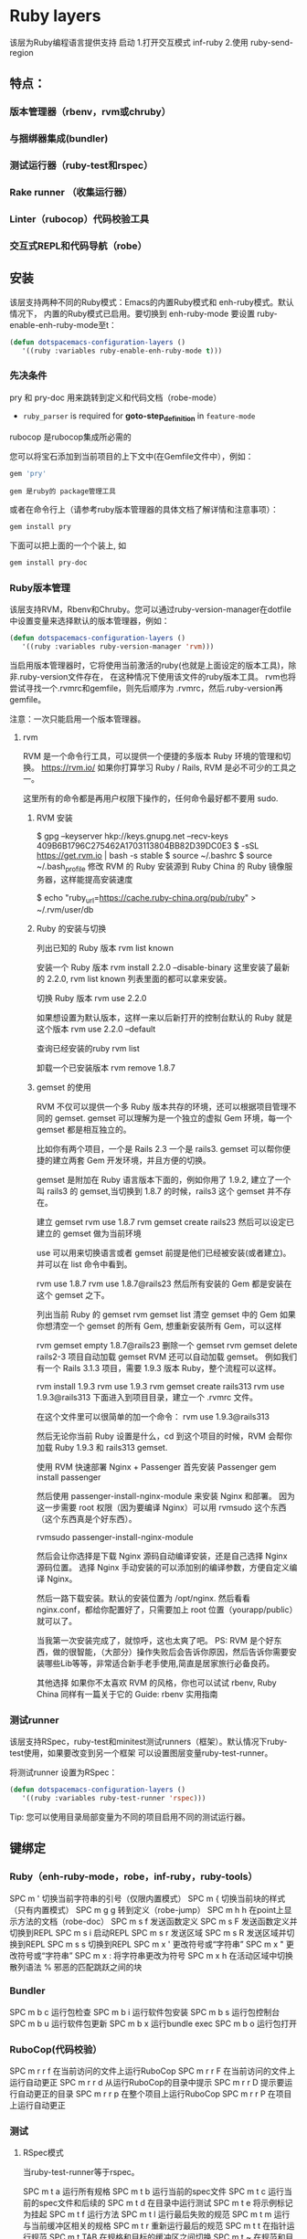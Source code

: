 * Ruby layers
  该层为Ruby编程语言提供支持
  启动 1.打开交互模式 inf-ruby
  2.使用 ruby-send-region
** 特点：
*** 版本管理器（rbenv，rvm或chruby）
*** 与捆绑器集成(bundler)
*** 测试运行器（ruby-test和rspec）
*** Rake runner （收集运行器）
*** Linter（rubocop）代码校验工具
*** 交互式REPL和代码导航（robe）
** 安装
该层支持两种不同的Ruby模式：Emacs的内置Ruby模式和 enh-ruby模式。默认情况下，
内置的Ruby模式已启用。要切换到 enh-ruby-mode 要设置 ruby-enable-enh-ruby-mode至t：
#+BEGIN_SRC emacs-lisp
  (defun dotspacemacs-configuration-layers ()
     '((ruby :variables ruby-enable-enh-ruby-mode t)))
#+END_SRC


*** 先决条件
pry 和 pry-doc 用来跳转到定义和代码文档（robe-mode）
- =ruby_parser= is required for *goto-step_definition* in =feature-mode=
rubocop 是rubocop集​​成所必需的

您可以将宝石添加到当前项目的上下文中(在Gemfile文件中），例如：

#+BEGIN_SRC ruby
  gem 'pry'
#+END_SRC
: gem 是ruby的 package管理工具
或者在命令行上（请参考ruby版本管理器的具体文档了解详情和注意事项）：
#+BEGIN_SRC sh
  gem install pry
#+END_SRC
下面可以把上面的一个个装上, 如
#+BEGIN_SRC sh
  gem install pry-doc
#+END_SRC

*** Ruby版本管理
    该层支持RVM，Rbenv和Chruby。您可以通过ruby-version-manager在dotfile
    中设置变量来选择默认的版本管理器，例如：
#+BEGIN_SRC emacs-lisp
  (defun dotspacemacs-configuration-layers ()
     '((ruby :variables ruby-version-manager 'rvm)))
#+END_SRC


当启用版本管理器时，它将使用当前激活的ruby(也就是上面设定的版本工具)，除非.ruby-version文件存在，
在这种情况下使用该文件的ruby版本工具。 rvm也将尝试寻找一个.rvmrc和gemfile，则先后顺序为
 .rvmrc，然后.ruby-version再gemfile。

注意：一次只能启用一个版本管理器。
**** rvm
     RVM 是一个命令行工具，可以提供一个便捷的多版本 Ruby 环境的管理和切换。
     https://rvm.io/
     如果你打算学习 Ruby / Rails, RVM 是必不可少的工具之一。

这里所有的命令都是再用户权限下操作的，任何命令最好都不要用 sudo.

***** RVM 安装
$ gpg --keyserver hkp://keys.gnupg.net --recv-keys 409B6B1796C275462A1703113804BB82D39DC0E3
$ \curl -sSL https://get.rvm.io | bash -s stable
$ source ~/.bashrc
$ source ~/.bash_profile
修改 RVM 的 Ruby 安装源到 Ruby China 的 Ruby 镜像服务器，这样能提高安装速度

$ echo "ruby_url=https://cache.ruby-china.org/pub/ruby" > ~/.rvm/user/db
***** Ruby 的安装与切换
列出已知的 Ruby 版本
rvm list known

安装一个 Ruby 版本
rvm install 2.2.0 --disable-binary
这里安装了最新的 2.2.0, rvm list known 列表里面的都可以拿来安装。

切换 Ruby 版本
rvm use 2.2.0

如果想设置为默认版本，这样一来以后新打开的控制台默认的 Ruby 就是这个版本
rvm use 2.2.0 --default 

查询已经安装的ruby
rvm list

卸载一个已安装版本
rvm remove 1.8.7
***** gemset 的使用
      RVM 不仅可以提供一个多 Ruby 版本共存的环境，还可以根据项目管理不同的 gemset.
      gemset 可以理解为是一个独立的虚拟 Gem 环境，每一个 gemset 都是相互独立的。
      
      比如你有两个项目，一个是 Rails 2.3 一个是 rails3. gemset 可以帮你便捷的建立两套 Gem 开发环境，并且方便的切换。

gemset 是附加在 Ruby 语言版本下面的，例如你用了 1.9.2, 建立了一个叫 rails3 的 gemset,当切换到 1.8.7 的时候，rails3 这个 gemset 并不存在。

建立 gemset
rvm use 1.8.7
rvm gemset create rails23
然后可以设定已建立的 gemset 做为当前环境

use 可以用来切换语言或者 gemset
前提是他们已经被安装(或者建立)。并可以在 list 命令中看到。

rvm use 1.8.7
rvm use 1.8.7@rails23
然后所有安装的 Gem 都是安装在这个 gemset 之下。

列出当前 Ruby 的 gemset
rvm gemset list
清空 gemset 中的 Gem
如果你想清空一个 gemset 的所有 Gem, 想重新安装所有 Gem，可以这样

rvm gemset empty 1.8.7@rails23
删除一个 gemset
rvm gemset delete rails2-3
项目自动加载 gemset
RVM 还可以自动加载 gemset。 例如我们有一个 Rails 3.1.3 项目，需要 1.9.3 版本 Ruby，整个流程可以这样。

rvm install 1.9.3
rvm use 1.9.3
rvm gemset create rails313
rvm use 1.9.3@rails313
下面进入到项目目录，建立一个 .rvmrc 文件。

在这个文件里可以很简单的加一个命令：
rvm use 1.9.3@rails313

然后无论你当前 Ruby 设置是什么，cd 到这个项目的时候，RVM 会帮你加载 Ruby 1.9.3 和 rails313 gemset.

使用 RVM 快速部署 Nginx + Passenger
首先安装 Passenger
gem install passenger

然后使用 passenger-install-nginx-module 来安装 Nginx 和部署。
因为这一步需要 root 权限（因为要编译 Nginx）可以用 rvmsudo 这个东西（这个东西真是个好东西）。

rvmsudo passenger-install-nginx-module

然后会让你选择是下载 Nginx 源码自动编译安装，还是自己选择 Nginx 源码位置。
选择 Nginx 手动安装的可以添加别的编译参数，方便自定义编译 Nginx。

然后一路下载安装。默认的安装位置为 /opt/nginx.
然后看看 nginx.conf，都给你配置好了，只需要加上 root 位置（yourapp/public）就可以了。

当我第一次安装完成了，就惊呼，这也太爽了吧。
PS: RVM 是个好东西，做的很智能，（大部分）操作失败后会告诉你原因，然后告诉你需要安装哪些Lib等等，非常适合新手老手使用,简直是居家旅行必备良药。

其他选择
如果你不太喜欢 RVM 的风格，你也可以试试 rbenv, Ruby China 同样有一篇关于它的 Guide: rbenv 实用指南
*** 测试runner
该层支持RSpec，ruby-test和minitest测试runners（框架）。默认情况下ruby-test使用，如果要改变到另一个框架
可以设置图层变量ruby-test-runner。

将测试runner 设置为RSpec：
#+BEGIN_SRC emacs-lisp
  (defun dotspacemacs-configuration-layers ()
     '((ruby :variables ruby-test-runner 'rspec)))
#+END_SRC

Tip: 您可以使用目录局部变量为不同的项目启用不同的测试运行器。

** 键绑定
*** Ruby（enh-ruby-mode，robe，inf-ruby，ruby-tools）
    SPC m '​	切换当前字符串的引号（仅限内置模式）
    SPC m {	切换当前块的样式（只有内置模式）
    SPC m g g	转到定义（robe-jump）
    SPC m h h	在point上显示方法的文档（robe-doc）
    SPC m s f	发送函数定义
    SPC m s F	发送函数定义并切换到REPL
    SPC m s i	启动REPL
    SPC m s r	发送区域
    SPC m s R	发送区域并切换到REPL
    SPC m s s	切换到REPL
    SPC m x '​	更改符号或“字符串”
    SPC m x "​	更改符号或“字符串”
    SPC m x :	将字符串更改为符号
    SPC m x h	在活动区域​​中切换散列语法
    %	邪恶的匹配跳跃之间的块
*** Bundler
SPC m b c	运行包检查
SPC m b i	运行软件包安装
SPC m b s	运行包控制台
SPC m b u	运行软件包更新
SPC m b x	运行bundle exec
SPC m b o	运行包打开
*** RuboCop(代码校验）
SPC m r r f	在当前访问的文件上运行RuboCop
SPC m r r F	在当前访问的文件上运行自动更正
SPC m r r d	从运行RuboCop的目录中提示
SPC m r r D	提示要运行自动更正的目录
SPC m r r p	在整个项目上运行RuboCop
SPC m r r P	在项目上运行自动更正
*** 测试
**** RSpec模式
当ruby-test-runner等于rspec。

SPC m t a	运行所有规格
SPC m t b	运行当前的spec文件
SPC m t c	运行当前的spec文件和后续的
SPC m t d	在目录中运行测试
SPC m t e	将示例标记为挂起
SPC m t f	运行方法
SPC m t l	运行最后失败的规范
SPC m t m	运行与当前缓冲区相关的规格
SPC m t r	重新运行最后的规范
SPC m t t	在指针运行规范
SPC m t TAB	在规格和目标的缓冲区之间切换
SPC m t ~	在规范和目标的缓冲区查找示例之间切换
**** Ruby测试模式
当ruby-test-runner等于ruby-test。
SPC m t b	运行测试文件
SPC m t t	在指针运行测试
**** 最小模式
     当ruby-test-runner等于minitest。

SPC m t a	运行所有测试
SPC m t b	运行当前文件
SPC m t r	重复上次的测试命令
SPC m t s	运行当前文件的测试
*** Rake 
SPC m k k	运行耙子
SPC m k r	重新运行最后的耙子任务
SPC m k R	重新生成耙子缓存
SPC m k f	查找耙子任务的定义
*** 重构
SPC m r R m	提取到方法
SPC m r R v	提取局部变量
SPC m r R c	提取常量
SPC m r R l	解压让（rspec）
** 层选项
变量	默认值	描述
ruby-enable-enh-ruby-mode	nil	如果不是零，则使用`enh-ruby-mode'包而不是内置的Ruby模式。
ruby-version-manager	nil	如果不为零，则定义Ruby版本管理器。可能的值是`rbenv'，`rvm'或`chruby'。
ruby-test-runner	ruby-test	测试跑步者使用。可能的值是`ruby-test'，`minitest'或`rspec'。
ruby-highlight-debugger-keywords	t	如果不为零，则为调试器关键字启用突出显示。
* ruby
** 安装  
   $ sudo apt-get install ruby-full
   或用版本管理工具。如 rvm
** 编程模型
   纯面向对象的语言
** 数据类型
   (1..9).class 区间
   [1, 3.4, 3] 数组
   {1=>'one', 2=>'two'} 散列表
** 判断
> < ==
unless(不成立时执行判断)
if 成立时执行
while
and or && ||
** 函数 1.methods
   #+BEGIN_SRC ruby
     def add
          4+4
     end
   #+END_SRC
** 继承
   ruby 是单继承，superclass
  [[file:image/rbjicheng.png][继承关系]] 

